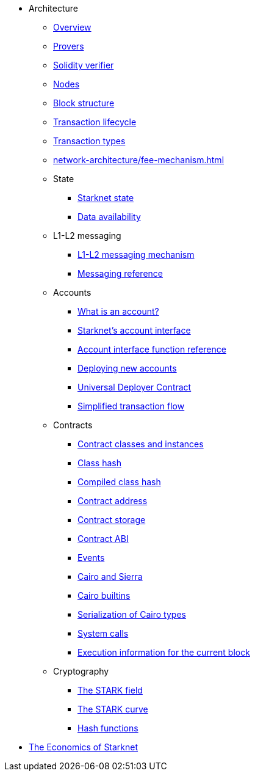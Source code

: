 * Architecture

** xref:network-architecture/starknet-architecture-overview.adoc[Overview]
** xref:provers-overview.adoc[Provers]
** xref:solidity-verifier.adoc[Solidity verifier]
** xref:nodes.adoc[Nodes]

** xref:network-architecture/block-structure.adoc[Block structure]
** xref:network-architecture/transaction-life-cycle.adoc[Transaction lifecycle]
** xref:network-architecture/transactions.adoc[Transaction types]
** xref:network-architecture/fee-mechanism.adoc[]

** State
*** xref:network-architecture/starknet-state.adoc[Starknet state]
*** xref:network-architecture/data-availability.adoc[Data availability]

** L1-L2 messaging
*** xref:network-architecture/messaging-mechanism.adoc[L1-L2 messaging mechanism]
*** xref:network-architecture/messaging-reference.adoc[Messaging reference]

** Accounts
*** xref:accounts/introduction.adoc[What is an account?]
*** xref:accounts/approach.adoc[Starknet's account interface]
*** xref:accounts/account-functions.adoc[Account interface function reference]
*** xref:accounts/deploying-new-accounts.adoc[Deploying new accounts]
*** xref:accounts/universal-deployer.adoc[Universal Deployer Contract]
*** xref:accounts/simplified-transaction-flow.adoc[Simplified transaction flow]
 
** Contracts
*** xref:smart-contracts/contract-classes.adoc[Contract classes and instances]
*** xref:smart-contracts/class-hash.adoc[Class hash]
*** xref:smart-contracts/compiled-class-hash.adoc[Compiled class hash]
*** xref:smart-contracts/contract-address.adoc[Contract address]
*** xref:smart-contracts/contract-storage.adoc[Contract storage]
*** xref:smart-contracts/contract-abi.adoc[Contract ABI]
*** xref:smart-contracts/starknet-events.adoc[Events]
*** xref:smart-contracts/cairo-and-sierra.adoc[Cairo and Sierra]
*** xref:smart-contracts/cairo-builtins.adoc[Cairo builtins]
*** xref:smart-contracts/serialization-of-cairo-types.adoc[Serialization of Cairo types]
*** xref:smart-contracts/system-calls-cairo1.adoc[System calls]
*** xref:smart-contracts/execution-info.adoc[Execution information for the current block]

** Cryptography
*** xref:cryptography/p-value.adoc[The STARK field]
*** xref:cryptography/stark-curve.adoc[The STARK curve]
*** xref:cryptography/hash-functions.adoc[Hash functions]

* xref:economics-of-starknet.adoc[The Economics of Starknet]
